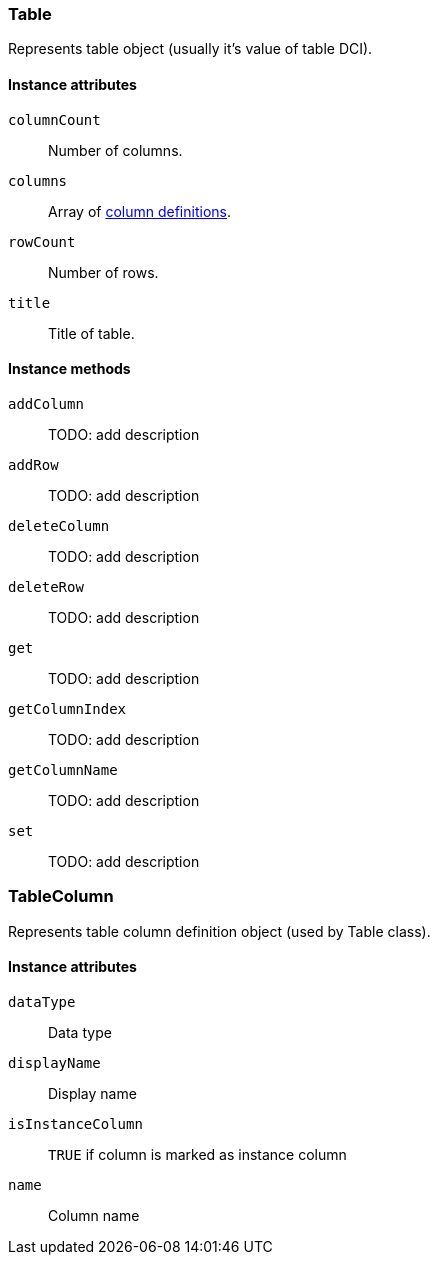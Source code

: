 [[class-table]]
=== Table

Represents table object (usually it's value of table DCI).

==== Instance attributes

`columnCount`::
Number of columns.

`columns`::
Array of <<class-tablecolumn,column definitions>>.

`rowCount`::
Number of rows.

`title`::
Title of table.

==== Instance methods

`addColumn`::
TODO: add description

`addRow`::
TODO: add description

`deleteColumn`::
TODO: add description

`deleteRow`::
TODO: add description

`get`::
TODO: add description

`getColumnIndex`::
TODO: add description

`getColumnName`::
TODO: add description

`set`::
TODO: add description

[[class-tablecolumn]]
=== TableColumn

Represents table column definition object (used by Table class).

==== Instance attributes

`dataType`::
Data type

`displayName`::
Display name

`isInstanceColumn`::
`TRUE` if column is marked as instance column

`name`::
Column name